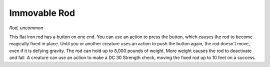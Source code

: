 
.. _srd:immovable-rod:

Immovable Rod
------------------------------------------------------


*Rod, uncommon*

This flat iron rod has a button on one end. You can use an action to
press the button, which causes the rod to become magically fixed in
place. Until you or another creature uses an action to push the button
again, the rod doesn't move, even if it is defying gravity. The rod can
hold up to 8,000 pounds of weight. More weight causes the rod to
deactivate and fall. A creature can use an action to make a DC 30
Strength check, moving the fixed rod up to 10 feet on a success.
